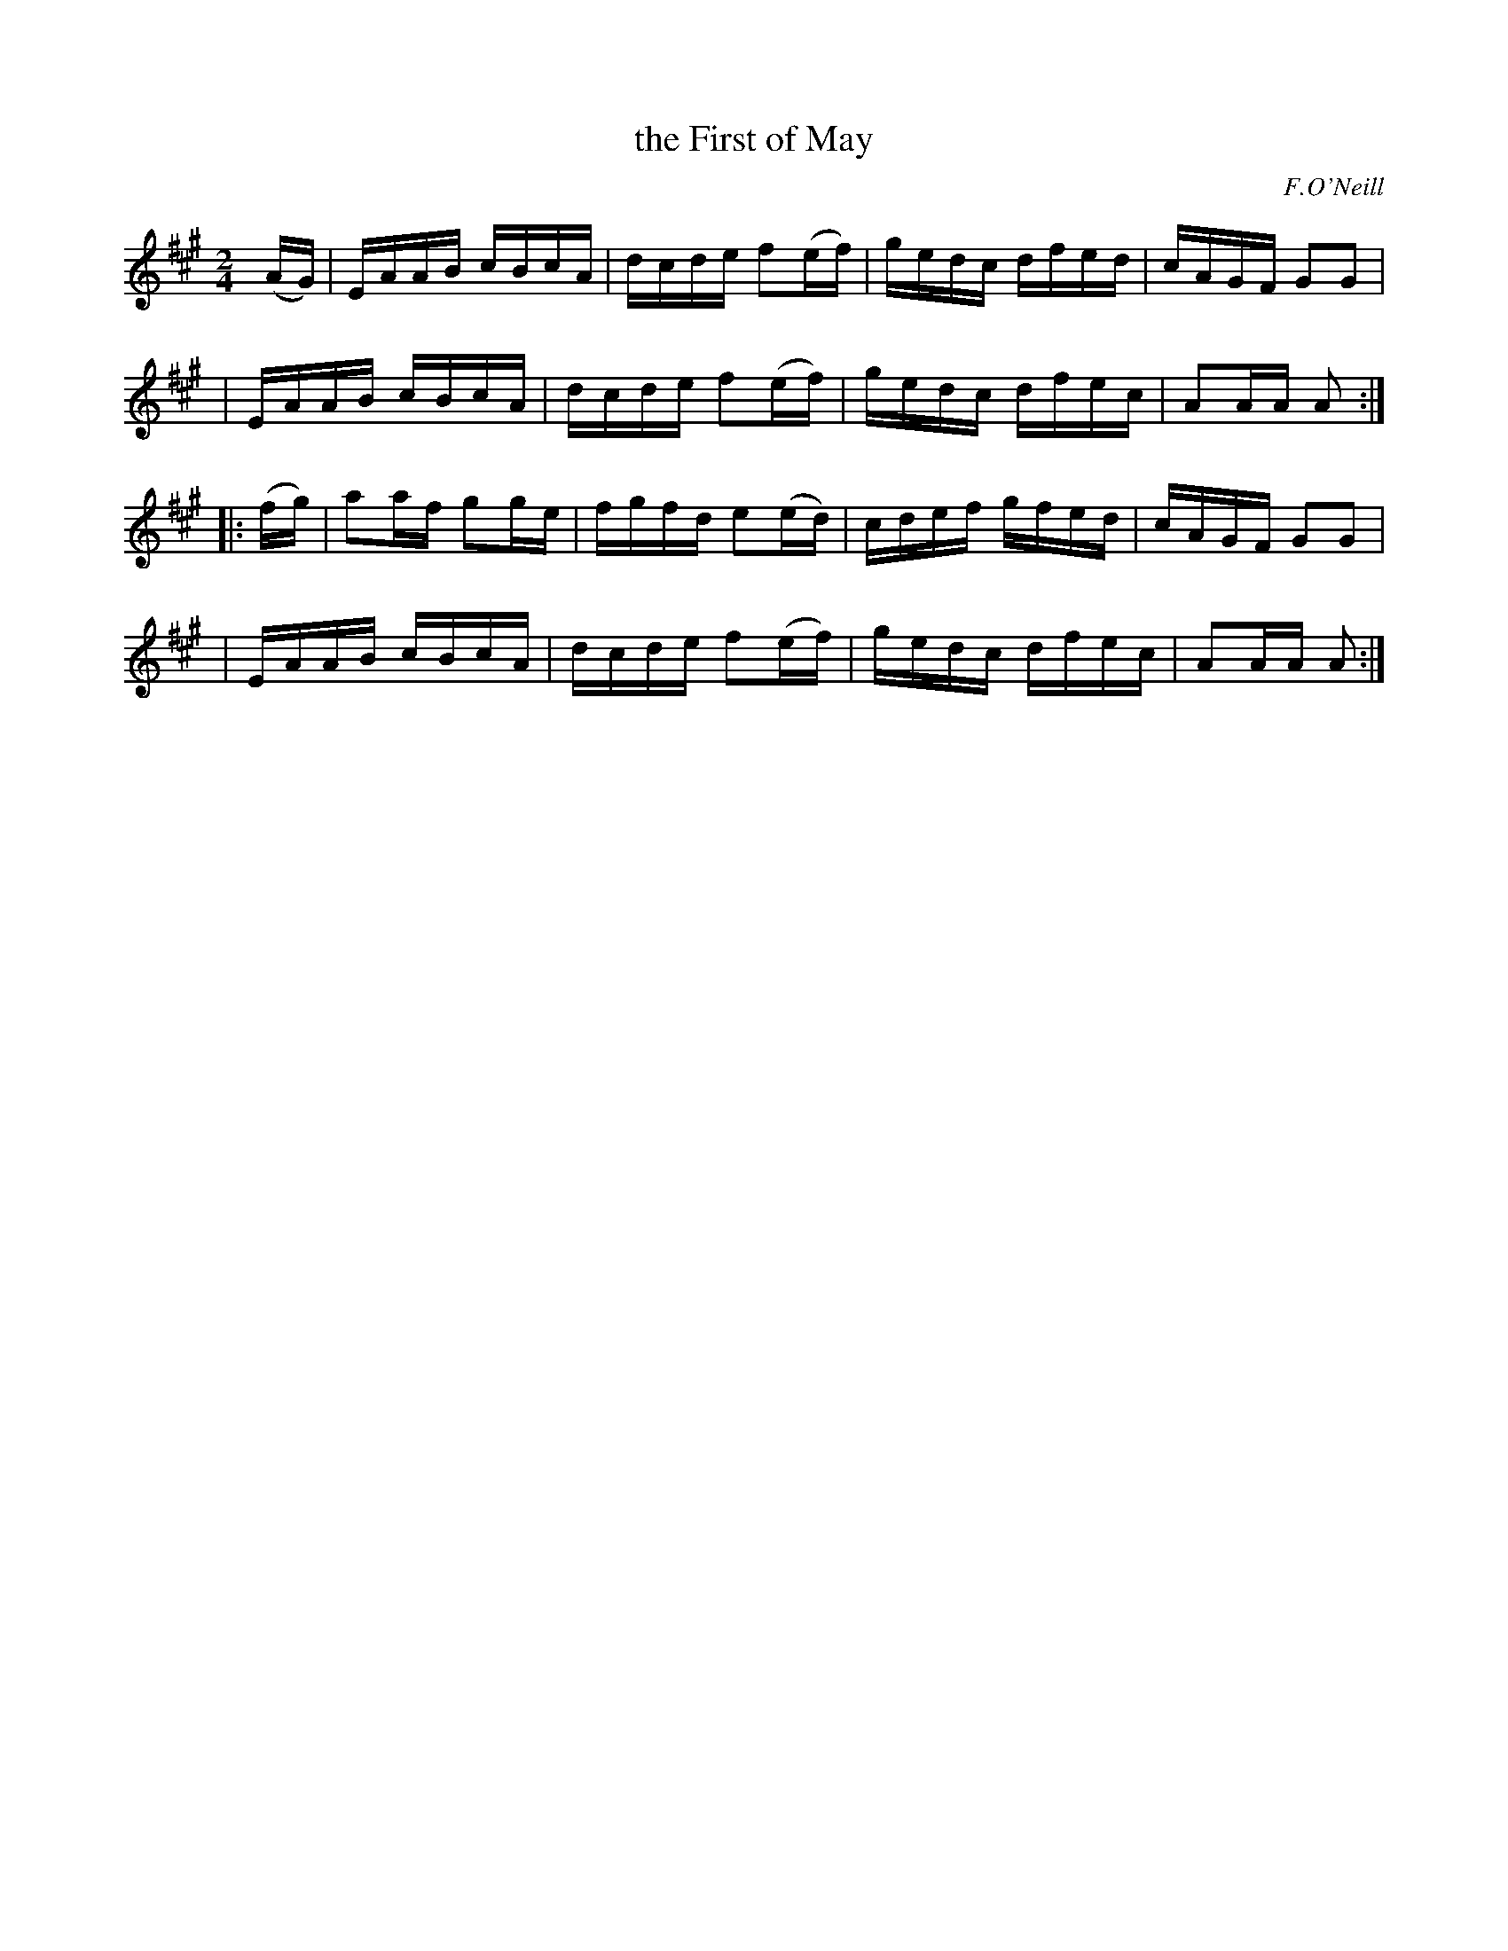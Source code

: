 X: 1708
T: the First of May
R: hornpipe, reel
%S: s:4 b:16(4+4+4+4)
B: O'Neill's 1850 #1708
O: F.O'Neill
Z: "Transcribed by Bob Safranek, rjs@gsp.org"
M: 2/4
L: 1/16
K: A	% DMoI has A dorian
[|] (AG) \
| EAAB cBcA | dcde f2(ef) | gedc dfed | cAGF G2G2 |
| EAAB cBcA | dcde f2(ef) | gedc dfec | A2AA A2 :|
|: (fg) \
| a2af g2ge | fgfd e2(ed) | cdef gfed | cAGF G2G2 |
| EAAB cBcA | dcde f2(ef) | gedc dfec | A2AA A2 :|
